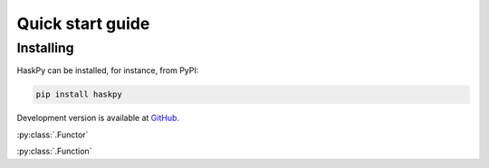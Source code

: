 Quick start guide
=================

Installing
----------

HaskPy can be installed, for instance, from PyPI:

.. code-block:: bash

   pip install haskpy

Development version is available at `GitHub
<https://github.com/jluttine/haskpy>`_.


:py:class:`.Functor`

:py:class:`.Function`

